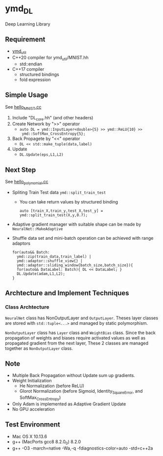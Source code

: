 * ymd_DL

Deep Learning Library

** Requirement
- [[https://github.com/yamada-github-account/ymd_util][ymd_util]]
- C++20 compiler for ymd_util/MNIST.hh
  - std::endian
- C++17 compiler
  - structured bindings
  - fold expression

** Simple Usage

See [[file:hello_MNIST.cc][hello_MNIST.cc]]

1. Include "DL_core.hh" (and other headers)
2. Create Network by ">>" operator
   - ~auto DL = ymd::InputLayer<double>{5} >> ymd::ReLU{10} >>
     ymd::SoftMax_CrossEntropy{5};~
3. Back Propagete by "<<" operator
   - ~DL << std::make_tuple(data,label)~
4. Update
   - ~DL.Update(eps,L1,L2)~


** Next Step

See [[file:hello_polynomial.cc][hello_polynomial.cc]]

- Spliting Train Test data ~ymd::split_train_test~
  - You can take return values by structured binding
    #+BEGIN_SRC C++
    auto [train_X,train_y,test_X,test_y] = ymd::split_train_test(X,y,0.7);
    #+END_SRC
- Adaptive gradient manager with suitable shape can be made by ~NeuralNet::MakeAdaptive~
- Shuffle data set and mini-batch operation can be achieved with range adaptors
  #+BEGIN_SRC C++
  for(auto&& Batch:
	ymd::zip(train_data,train_label) |
	ymd::adaptor::shuffle_view{} |
	ymd::adaptor::sliding_window{batch_size,batch_size}){
    for(auto&& DataLabel: Batch){ DL << DataLabel; }
    DL.Update(adam,L1,L2);
  }
  #+END_SRC


** Archtecture and Implement Techniques

*** Class Archtecture
[[file:class.png]]

=NeuralNet= class has NonOutputLayer and =OutputLayer=. Theses layer
classes are stored with ~std::tuple<...>~ and managed by static polymorphism.


=NonOutputLayer= class has =Layer= class and =WeightBias= class. Since the
back propagation of weights and biases require activated values as
well as propagated gradient from the next layer, These 2 classes are
managed together as =NonOutputLayer= class.



** Note
- Multiple Back Propagation without Update sum up gradients.
- Weight Initialization
  - He Normalization (before ReLU)
  - Glorot Normalization (before Sigmoid, Identity_SquareError, and
    SoftMax_CrossEntropy)
- Only Adam is implemented as Adaptive Gradient Update
- No GPU acceleration


** Test Environment
- Mac OS X 10.13.6
- g++ (MacPorts gcc8 8.2.0_0) 8.2.0
- g++ -O3 -march=native -Wa,-q -fdiagnostics-color=auto -std=c++2a
